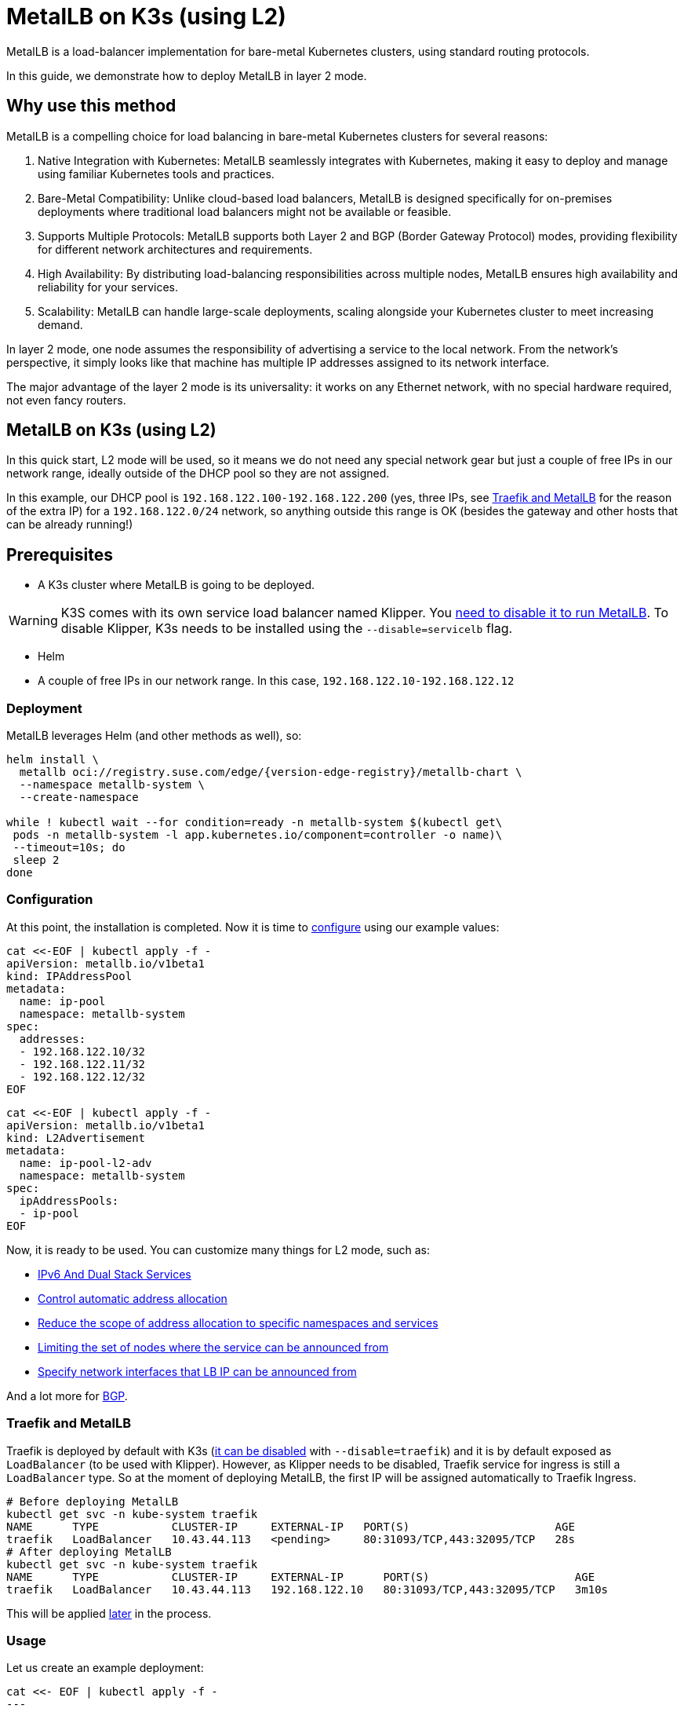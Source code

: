 [#guides-metallb-k3s]
= MetalLB on K3s (using L2)
:experimental:

ifdef::env-github[]
:imagesdir: ../images/
:tip-caption: :bulb:
:note-caption: :information_source:
:important-caption: :heavy_exclamation_mark:
:caution-caption: :fire:
:warning-caption: :warning:
endif::[]

MetalLB is a load-balancer implementation for bare-metal Kubernetes clusters, using standard routing protocols.

In this guide, we demonstrate how to deploy MetalLB in layer 2 mode.

== Why use this method

MetalLB is a compelling choice for load balancing in bare-metal Kubernetes clusters for several reasons:

. Native Integration with Kubernetes: MetalLB seamlessly integrates with Kubernetes, making it easy to deploy and manage using familiar Kubernetes tools and practices.
. Bare-Metal Compatibility: Unlike cloud-based load balancers, MetalLB is designed specifically for on-premises deployments where traditional load balancers might not be available or feasible.
. Supports Multiple Protocols: MetalLB supports both Layer 2 and BGP (Border Gateway Protocol) modes, providing flexibility for different network architectures and requirements.
. High Availability: By distributing load-balancing responsibilities across multiple nodes, MetalLB ensures high availability and reliability for your services.
. Scalability: MetalLB can handle large-scale deployments, scaling alongside your Kubernetes cluster to meet increasing demand.

In layer 2 mode, one node assumes the responsibility of advertising a service to the local network. From the network’s perspective, it simply looks like that machine has multiple IP addresses assigned to its network interface.

The major advantage of the layer 2 mode is its universality: it works on any Ethernet network, with no special hardware required, not even fancy routers.

== MetalLB on K3s (using L2)

In this quick start, L2 mode will be used, so it means we do not need any special network gear but just a couple of free IPs in our network range, ideally outside of the DHCP pool so they are not assigned.

In this example, our DHCP pool is `192.168.122.100-192.168.122.200` (yes, three IPs, see <<traefik-and-metallb,Traefik and MetalLB>> for the reason of the extra IP) for a `192.168.122.0/24` network, so anything outside this range is OK (besides the gateway and other hosts that can be already running!)

== Prerequisites

* A K3s cluster where MetalLB is going to be deployed.

[WARNING]
====
K3S comes with its own service load balancer named Klipper. You https://metallb.universe.tf/configuration/k3s/[need to disable it to run MetalLB]. To disable Klipper, K3s needs to be installed using the `--disable=servicelb` flag.
====

* Helm
* A couple of free IPs in our network range. In this case, `192.168.122.10-192.168.122.12`

=== Deployment

MetalLB leverages Helm (and other methods as well), so:

[,bash,subs="attributes"]
----
helm install \
  metallb oci://registry.suse.com/edge/{version-edge-registry}/metallb-chart \
  --namespace metallb-system \
  --create-namespace

while ! kubectl wait --for condition=ready -n metallb-system $(kubectl get\
 pods -n metallb-system -l app.kubernetes.io/component=controller -o name)\
 --timeout=10s; do
 sleep 2
done
----

=== Configuration

At this point, the installation is completed. Now it is time to https://metallb.universe.tf/configuration/[configure] using our example values:

[,yaml]
----
cat <<-EOF | kubectl apply -f -
apiVersion: metallb.io/v1beta1
kind: IPAddressPool
metadata:
  name: ip-pool
  namespace: metallb-system
spec:
  addresses:
  - 192.168.122.10/32
  - 192.168.122.11/32
  - 192.168.122.12/32
EOF
----

[,yaml]
----
cat <<-EOF | kubectl apply -f -
apiVersion: metallb.io/v1beta1
kind: L2Advertisement
metadata:
  name: ip-pool-l2-adv
  namespace: metallb-system
spec:
  ipAddressPools:
  - ip-pool
EOF
----

Now, it is ready to be used. You can customize many things for L2 mode, such as:

* https://metallb.universe.tf/usage/#ipv6-and-dual-stack-services[IPv6 And Dual Stack Services]
* https://metallb.universe.tf/configuration/_advanced_ipaddresspool_configuration/#controlling-automatic-address-allocation[Control automatic address allocation]
* https://metallb.universe.tf/configuration/_advanced_ipaddresspool_configuration/#reduce-scope-of-address-allocation-to-specific-namespace-and-service[Reduce the scope of address allocation to specific namespaces and services]
* https://metallb.universe.tf/configuration/_advanced_l2_configuration/#limiting-the-set-of-nodes-where-the-service-can-be-announced-from[Limiting the set of nodes where the service can be announced from]
* https://metallb.universe.tf/configuration/_advanced_l2_configuration/#specify-network-interfaces-that-lb-ip-can-be-announced-from[Specify network interfaces that LB IP can be announced from]

And a lot more for https://metallb.universe.tf/configuration/_advanced_bgp_configuration/[BGP].

[#traefik-and-metallb]
=== Traefik and MetalLB

Traefik is deployed by default with K3s (https://docs.k3s.io/networking#traefik-ingress-controller[it can be disabled] with `--disable=traefik`) and it is by default exposed as `LoadBalancer` (to be used with Klipper). However, as Klipper needs to be disabled, Traefik service for ingress is still a `LoadBalancer` type. So at the moment of deploying MetalLB, the first IP will be assigned automatically to Traefik Ingress.

[,console]
----
# Before deploying MetalLB
kubectl get svc -n kube-system traefik
NAME      TYPE           CLUSTER-IP     EXTERNAL-IP   PORT(S)                      AGE
traefik   LoadBalancer   10.43.44.113   <pending>     80:31093/TCP,443:32095/TCP   28s
# After deploying MetalLB
kubectl get svc -n kube-system traefik
NAME      TYPE           CLUSTER-IP     EXTERNAL-IP      PORT(S)                      AGE
traefik   LoadBalancer   10.43.44.113   192.168.122.10   80:31093/TCP,443:32095/TCP   3m10s
----

This will be applied <<ingress-with-metallb,later>> in the process.

=== Usage

Let us create an example deployment:

[,yaml]
----
cat <<- EOF | kubectl apply -f -
---
apiVersion: v1
kind: Namespace
metadata:
  name: hello-kubernetes
---
apiVersion: v1
kind: ServiceAccount
metadata:
  name: hello-kubernetes
  namespace: hello-kubernetes
  labels:
    app.kubernetes.io/name: hello-kubernetes
---
apiVersion: apps/v1
kind: Deployment
metadata:
  name: hello-kubernetes
  namespace: hello-kubernetes
  labels:
    app.kubernetes.io/name: hello-kubernetes
spec:
  replicas: 2
  selector:
    matchLabels:
      app.kubernetes.io/name: hello-kubernetes
  template:
    metadata:
      labels:
        app.kubernetes.io/name: hello-kubernetes
    spec:
      serviceAccountName: hello-kubernetes
      containers:
        - name: hello-kubernetes
          image: "paulbouwer/hello-kubernetes:1.10"
          imagePullPolicy: IfNotPresent
          ports:
            - name: http
              containerPort: 8080
              protocol: TCP
          livenessProbe:
            httpGet:
              path: /
              port: http
          readinessProbe:
            httpGet:
              path: /
              port: http
          env:
          - name: HANDLER_PATH_PREFIX
            value: ""
          - name: RENDER_PATH_PREFIX
            value: ""
          - name: KUBERNETES_NAMESPACE
            valueFrom:
              fieldRef:
                fieldPath: metadata.namespace
          - name: KUBERNETES_POD_NAME
            valueFrom:
              fieldRef:
                fieldPath: metadata.name
          - name: KUBERNETES_NODE_NAME
            valueFrom:
              fieldRef:
                fieldPath: spec.nodeName
          - name: CONTAINER_IMAGE
            value: "paulbouwer/hello-kubernetes:1.10"
EOF
----

And finally, the service:

[,yaml]
----
cat <<- EOF | kubectl apply -f -
apiVersion: v1
kind: Service
metadata:
  name: hello-kubernetes
  namespace: hello-kubernetes
  labels:
    app.kubernetes.io/name: hello-kubernetes
spec:
  type: LoadBalancer
  ports:
    - port: 80
      targetPort: http
      protocol: TCP
      name: http
  selector:
    app.kubernetes.io/name: hello-kubernetes
EOF
----

Let us see it in action:

[,console]
----
kubectl get svc -n hello-kubernetes
NAME               TYPE           CLUSTER-IP     EXTERNAL-IP      PORT(S)        AGE
hello-kubernetes   LoadBalancer   10.43.127.75   192.168.122.11   80:31461/TCP   8s

curl http://192.168.122.11
<!DOCTYPE html>
<html>
<head>
    <title>Hello Kubernetes!</title>
    <link rel="stylesheet" type="text/css" href="/css/main.css">
    <link rel="stylesheet" href="https://fonts.googleapis.com/css?family=Ubuntu:300" >
</head>
<body>

  <div class="main">
    <img src="/images/kubernetes.png"/>
    <div class="content">
      <div id="message">
  Hello world!
</div>
<div id="info">
  <table>
    <tr>
      <th>namespace:</th>
      <td>hello-kubernetes</td>
    </tr>
    <tr>
      <th>pod:</th>
      <td>hello-kubernetes-7c8575c848-2c6ps</td>
    </tr>
    <tr>
      <th>node:</th>
      <td>allinone (Linux 5.14.21-150400.24.46-default)</td>
    </tr>
  </table>
</div>
<div id="footer">
  paulbouwer/hello-kubernetes:1.10 (linux/amd64)
</div>
    </div>
  </div>

</body>
</html>
----

[#ingress-with-metallb]
== Ingress with MetalLB

As Traefik is already serving as an ingress controller, we can expose any HTTP/HTTPS traffic via an `Ingress` object such as:

[,yaml]
----
IP=$(kubectl get svc -n kube-system traefik -o jsonpath="{.status.loadBalancer.ingress[0].ip}")
cat <<- EOF | kubectl apply -f -
apiVersion: networking.k8s.io/v1
kind: Ingress
metadata:
  name: hello-kubernetes-ingress
  namespace: hello-kubernetes
spec:
  rules:
  - host: hellok3s.${IP}.sslip.io
    http:
      paths:
        - path: "/"
          pathType: Prefix
          backend:
            service:
              name: hello-kubernetes
              port:
                name: http
EOF
----

And then:

[,console]
----
curl http://hellok3s.${IP}.sslip.io
<!DOCTYPE html>
<html>
<head>
    <title>Hello Kubernetes!</title>
    <link rel="stylesheet" type="text/css" href="/css/main.css">
    <link rel="stylesheet" href="https://fonts.googleapis.com/css?family=Ubuntu:300" >
</head>
<body>

  <div class="main">
    <img src="/images/kubernetes.png"/>
    <div class="content">
      <div id="message">
  Hello world!
</div>
<div id="info">
  <table>
    <tr>
      <th>namespace:</th>
      <td>hello-kubernetes</td>
    </tr>
    <tr>
      <th>pod:</th>
      <td>hello-kubernetes-7c8575c848-fvqm2</td>
    </tr>
    <tr>
      <th>node:</th>
      <td>allinone (Linux 5.14.21-150400.24.46-default)</td>
    </tr>
  </table>
</div>
<div id="footer">
  paulbouwer/hello-kubernetes:1.10 (linux/amd64)
</div>
    </div>
  </div>

</body>
</html>
----

Also, to verify that MetalLB works correctly, `arping` can be used as:

`+arping hellok3s.${IP}.sslip.io+`

Expected result:

[,console]
----
ARPING 192.168.64.210
60 bytes from 92:12:36:00:d3:58 (192.168.64.210): index=0 time=1.169 msec
60 bytes from 92:12:36:00:d3:58 (192.168.64.210): index=1 time=2.992 msec
60 bytes from 92:12:36:00:d3:58 (192.168.64.210): index=2 time=2.884 msec
----

In the example above, the traffic flows as follows:

. `+hellok3s.${IP}.sslip.io+` is resolved to the actual IP.
. Then the traffic is handled by the `metallb-speaker` pod.
. `metallb-speaker` redirects the traffic to the `traefik` controller.
. Finally, Traefik forwards the request to the `hello-kubernetes` service.
